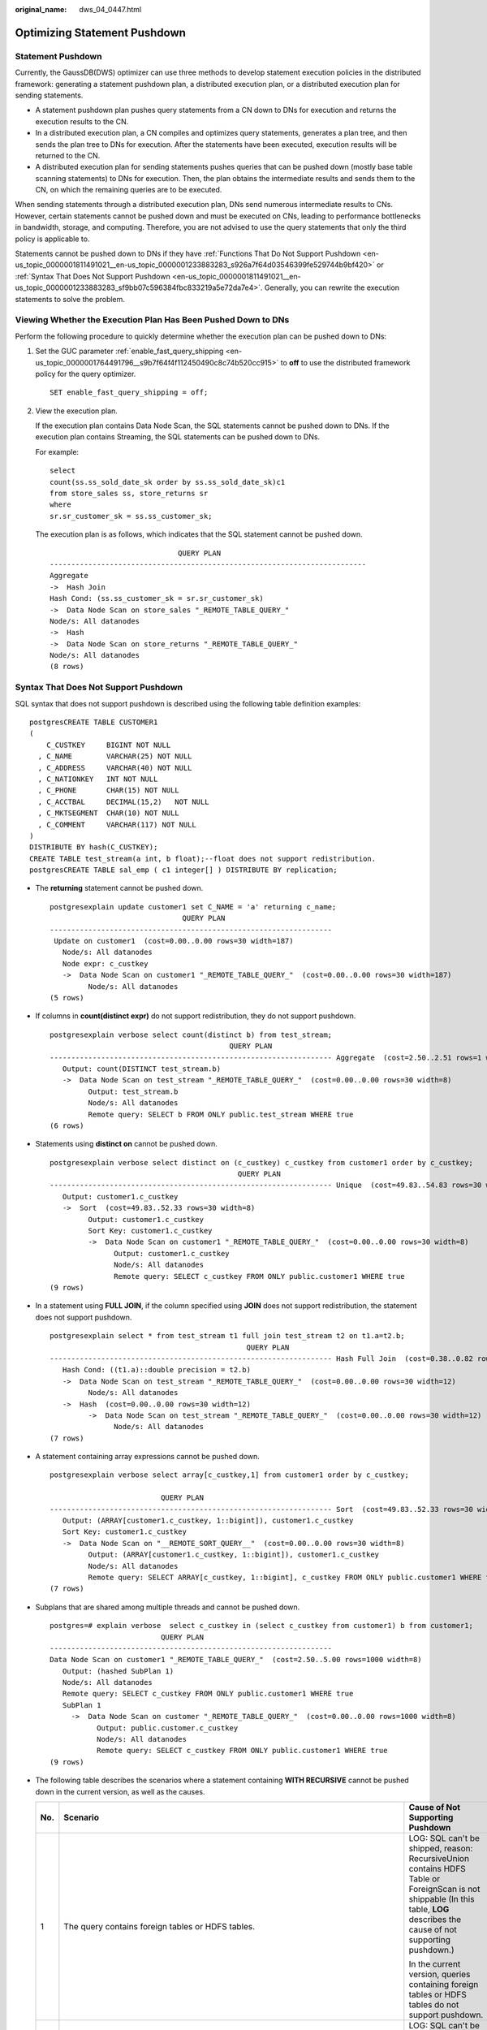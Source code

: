 :original_name: dws_04_0447.html

.. _dws_04_0447:

Optimizing Statement Pushdown
=============================

Statement Pushdown
------------------

Currently, the GaussDB(DWS) optimizer can use three methods to develop statement execution policies in the distributed framework: generating a statement pushdown plan, a distributed execution plan, or a distributed execution plan for sending statements.

-  A statement pushdown plan pushes query statements from a CN down to DNs for execution and returns the execution results to the CN.
-  In a distributed execution plan, a CN compiles and optimizes query statements, generates a plan tree, and then sends the plan tree to DNs for execution. After the statements have been executed, execution results will be returned to the CN.
-  A distributed execution plan for sending statements pushes queries that can be pushed down (mostly base table scanning statements) to DNs for execution. Then, the plan obtains the intermediate results and sends them to the CN, on which the remaining queries are to be executed.

When sending statements through a distributed execution plan, DNs send numerous intermediate results to CNs. However, certain statements cannot be pushed down and must be executed on CNs, leading to performance bottlenecks in bandwidth, storage, and computing. Therefore, you are not advised to use the query statements that only the third policy is applicable to.

Statements cannot be pushed down to DNs if they have :ref:`Functions That Do Not Support Pushdown <en-us_topic_0000001811491021__en-us_topic_0000001233883283_s926a7f64d03546399fe529744b9bf420>` or :ref:`Syntax That Does Not Support Pushdown <en-us_topic_0000001811491021__en-us_topic_0000001233883283_sf9bb07c596384fbc833219a5e72da7e4>`. Generally, you can rewrite the execution statements to solve the problem.

Viewing Whether the Execution Plan Has Been Pushed Down to DNs
--------------------------------------------------------------

Perform the following procedure to quickly determine whether the execution plan can be pushed down to DNs:

#. Set the GUC parameter :ref:`enable_fast_query_shipping <en-us_topic_0000001764491796__s9b7f64f4f112450490c8c74b520cc915>` to **off** to use the distributed framework policy for the query optimizer.

   ::

      SET enable_fast_query_shipping = off;

#. View the execution plan.

   If the execution plan contains Data Node Scan, the SQL statements cannot be pushed down to DNs. If the execution plan contains Streaming, the SQL statements can be pushed down to DNs.

   For example:

   ::

      select
      count(ss.ss_sold_date_sk order by ss.ss_sold_date_sk)c1
      from store_sales ss, store_returns sr
      where
      sr.sr_customer_sk = ss.ss_customer_sk;

   The execution plan is as follows, which indicates that the SQL statement cannot be pushed down.

   ::

                                    QUERY PLAN
      --------------------------------------------------------------------------
      Aggregate
      ->  Hash Join
      Hash Cond: (ss.ss_customer_sk = sr.sr_customer_sk)
      ->  Data Node Scan on store_sales "_REMOTE_TABLE_QUERY_"
      Node/s: All datanodes
      ->  Hash
      ->  Data Node Scan on store_returns "_REMOTE_TABLE_QUERY_"
      Node/s: All datanodes
      (8 rows)

.. _en-us_topic_0000001811491021__en-us_topic_0000001233883283_sf9bb07c596384fbc833219a5e72da7e4:

Syntax That Does Not Support Pushdown
-------------------------------------

SQL syntax that does not support pushdown is described using the following table definition examples:

::

   postgresCREATE TABLE CUSTOMER1
   (
       C_CUSTKEY     BIGINT NOT NULL
     , C_NAME        VARCHAR(25) NOT NULL
     , C_ADDRESS     VARCHAR(40) NOT NULL
     , C_NATIONKEY   INT NOT NULL
     , C_PHONE       CHAR(15) NOT NULL
     , C_ACCTBAL     DECIMAL(15,2)   NOT NULL
     , C_MKTSEGMENT  CHAR(10) NOT NULL
     , C_COMMENT     VARCHAR(117) NOT NULL
   )
   DISTRIBUTE BY hash(C_CUSTKEY);
   CREATE TABLE test_stream(a int, b float);--float does not support redistribution.
   postgresCREATE TABLE sal_emp ( c1 integer[] ) DISTRIBUTE BY replication;

-  The **returning** statement cannot be pushed down.

   ::

      postgresexplain update customer1 set C_NAME = 'a' returning c_name;
                                     QUERY PLAN
      ------------------------------------------------------------------
       Update on customer1  (cost=0.00..0.00 rows=30 width=187)
         Node/s: All datanodes
         Node expr: c_custkey
         ->  Data Node Scan on customer1 "_REMOTE_TABLE_QUERY_"  (cost=0.00..0.00 rows=30 width=187)
               Node/s: All datanodes
      (5 rows)

-  If columns in **count(distinct expr)** do not support redistribution, they do not support pushdown.

   ::

      postgresexplain verbose select count(distinct b) from test_stream;
                                                QUERY PLAN
      ------------------------------------------------------------------ Aggregate  (cost=2.50..2.51 rows=1 width=8)
         Output: count(DISTINCT test_stream.b)
         ->  Data Node Scan on test_stream "_REMOTE_TABLE_QUERY_"  (cost=0.00..0.00 rows=30 width=8)
               Output: test_stream.b
               Node/s: All datanodes
               Remote query: SELECT b FROM ONLY public.test_stream WHERE true
      (6 rows)

-  Statements using **distinct on** cannot be pushed down.

   ::

      postgresexplain verbose select distinct on (c_custkey) c_custkey from customer1 order by c_custkey;
                                                  QUERY PLAN
      ------------------------------------------------------------------ Unique  (cost=49.83..54.83 rows=30 width=8)
         Output: customer1.c_custkey
         ->  Sort  (cost=49.83..52.33 rows=30 width=8)
               Output: customer1.c_custkey
               Sort Key: customer1.c_custkey
               ->  Data Node Scan on customer1 "_REMOTE_TABLE_QUERY_"  (cost=0.00..0.00 rows=30 width=8)
                     Output: customer1.c_custkey
                     Node/s: All datanodes
                     Remote query: SELECT c_custkey FROM ONLY public.customer1 WHERE true
      (9 rows)

-  In a statement using **FULL JOIN**, if the column specified using **JOIN** does not support redistribution, the statement does not support pushdown.

   ::

      postgresexplain select * from test_stream t1 full join test_stream t2 on t1.a=t2.b;
                                                    QUERY PLAN
      ------------------------------------------------------------------ Hash Full Join  (cost=0.38..0.82 rows=30 width=24)
         Hash Cond: ((t1.a)::double precision = t2.b)
         ->  Data Node Scan on test_stream "_REMOTE_TABLE_QUERY_"  (cost=0.00..0.00 rows=30 width=12)
               Node/s: All datanodes
         ->  Hash  (cost=0.00..0.00 rows=30 width=12)
               ->  Data Node Scan on test_stream "_REMOTE_TABLE_QUERY_"  (cost=0.00..0.00 rows=30 width=12)
                     Node/s: All datanodes
      (7 rows)

-  A statement containing array expressions cannot be pushed down.

   ::

      postgresexplain verbose select array[c_custkey,1] from customer1 order by c_custkey;

                                QUERY PLAN
      ------------------------------------------------------------------ Sort  (cost=49.83..52.33 rows=30 width=8)
         Output: (ARRAY[customer1.c_custkey, 1::bigint]), customer1.c_custkey
         Sort Key: customer1.c_custkey
         ->  Data Node Scan on "__REMOTE_SORT_QUERY__"  (cost=0.00..0.00 rows=30 width=8)
               Output: (ARRAY[customer1.c_custkey, 1::bigint]), customer1.c_custkey
               Node/s: All datanodes
               Remote query: SELECT ARRAY[c_custkey, 1::bigint], c_custkey FROM ONLY public.customer1 WHERE true ORDER BY 2
      (7 rows)

-  Subplans that are shared among multiple threads and cannot be pushed down.

   ::

      postgres=# explain verbose  select c_custkey in (select c_custkey from customer1) b from customer1;
                                QUERY PLAN
      ------------------------------------------------------------------
      Data Node Scan on customer1 "_REMOTE_TABLE_QUERY_"  (cost=2.50..5.00 rows=1000 width=8)
         Output: (hashed SubPlan 1)
         Node/s: All datanodes
         Remote query: SELECT c_custkey FROM ONLY public.customer1 WHERE true
         SubPlan 1
           ->  Data Node Scan on customer "_REMOTE_TABLE_QUERY_"  (cost=0.00..0.00 rows=1000 width=8)
                 Output: public.customer.c_custkey
                 Node/s: All datanodes
                 Remote query: SELECT c_custkey FROM ONLY public.customer1 WHERE true
      (9 rows)

-  The following table describes the scenarios where a statement containing **WITH RECURSIVE** cannot be pushed down in the current version, as well as the causes.

   +-----------------------+-------------------------------------------------------------------------------------+--------------------------------------------------------------------------------------------------------------------------------------------------------------------------------+
   | No.                   | Scenario                                                                            | Cause of Not Supporting Pushdown                                                                                                                                               |
   +=======================+=====================================================================================+================================================================================================================================================================================+
   | 1                     | The query contains foreign tables or HDFS tables.                                   | LOG: SQL can't be shipped, reason: RecursiveUnion contains HDFS Table or ForeignScan is not shippable (In this table, **LOG** describes the cause of not supporting pushdown.) |
   |                       |                                                                                     |                                                                                                                                                                                |
   |                       |                                                                                     | In the current version, queries containing foreign tables or HDFS tables do not support pushdown.                                                                              |
   +-----------------------+-------------------------------------------------------------------------------------+--------------------------------------------------------------------------------------------------------------------------------------------------------------------------------+
   | 2                     | Multiple Node Groups                                                                | LOG: SQL can't be shipped, reason: With-Recursive under multi-nodegroup scenario is not shippable                                                                              |
   |                       |                                                                                     |                                                                                                                                                                                |
   |                       |                                                                                     | In the current version, pushdown is supported only when all base tables are stored and computed in the same Node Group.                                                        |
   +-----------------------+-------------------------------------------------------------------------------------+--------------------------------------------------------------------------------------------------------------------------------------------------------------------------------+
   | 3                     | .. code-block::                                                                     | LOG: SQL can't be shipped, reason: With-Recursive does not contain "ALL" to bind recursive & none-recursive branches                                                           |
   |                       |                                                                                     |                                                                                                                                                                                |
   |                       |    WITH recursive t_result AS (                                                     | **ALL** is not used for **UNION**. In this case, the return result is deduplicated.                                                                                            |
   |                       |    SELECT dm,sj_dm,name,1 as level                                                  |                                                                                                                                                                                |
   |                       |    FROM test_rec_part                                                               |                                                                                                                                                                                |
   |                       |    WHERE sj_dm > 10                                                                 |                                                                                                                                                                                |
   |                       |    UNION                                                                            |                                                                                                                                                                                |
   |                       |    SELECT t2.dm,t2.sj_dm,t2.name||' > '||t1.name,t1.level+1                         |                                                                                                                                                                                |
   |                       |    FROM t_result t1                                                                 |                                                                                                                                                                                |
   |                       |    JOIN test_rec_part t2 ON t2.sj_dm = t1.dm                                        |                                                                                                                                                                                |
   |                       |    )                                                                                |                                                                                                                                                                                |
   |                       |    SELECT * FROM t_result t;                                                        |                                                                                                                                                                                |
   +-----------------------+-------------------------------------------------------------------------------------+--------------------------------------------------------------------------------------------------------------------------------------------------------------------------------+
   | 4                     | .. code-block::                                                                     | LOG: SQL can't be shipped, reason: With-Recursive contains system table is not shippable                                                                                       |
   |                       |                                                                                     |                                                                                                                                                                                |
   |                       |    WITH RECURSIVE x(id) AS                                                          | A base table contains the system catalog.                                                                                                                                      |
   |                       |    (                                                                                |                                                                                                                                                                                |
   |                       |    select count(1) from pg_class where oid=1247                                     |                                                                                                                                                                                |
   |                       |    UNION ALL                                                                        |                                                                                                                                                                                |
   |                       |    SELECT id+1 FROM x WHERE id < 5                                                  |                                                                                                                                                                                |
   |                       |    ), y(id) AS                                                                      |                                                                                                                                                                                |
   |                       |    (                                                                                |                                                                                                                                                                                |
   |                       |    select count(1) from pg_class where oid=1247                                     |                                                                                                                                                                                |
   |                       |    UNION ALL                                                                        |                                                                                                                                                                                |
   |                       |    SELECT id+1 FROM x WHERE id < 10                                                 |                                                                                                                                                                                |
   |                       |    )                                                                                |                                                                                                                                                                                |
   |                       |    SELECT y.*, x.* FROM y LEFT JOIN x USING (id) ORDER BY 1;                        |                                                                                                                                                                                |
   +-----------------------+-------------------------------------------------------------------------------------+--------------------------------------------------------------------------------------------------------------------------------------------------------------------------------+
   | 5                     | .. code-block::                                                                     | LOG: SQL can't be shipped, reason: With-Recursive contains only values rte is not shippable                                                                                    |
   |                       |                                                                                     |                                                                                                                                                                                |
   |                       |    WITH RECURSIVE t(n) AS (                                                         | Only **VALUES** is used for scanning base tables. In this case, the statement can be executed on the CN, and DNs are unnecessary.                                              |
   |                       |    VALUES (1)                                                                       |                                                                                                                                                                                |
   |                       |    UNION ALL                                                                        |                                                                                                                                                                                |
   |                       |    SELECT n+1 FROM t WHERE n < 100                                                  |                                                                                                                                                                                |
   |                       |    )                                                                                |                                                                                                                                                                                |
   |                       |    SELECT sum(n) FROM t;                                                            |                                                                                                                                                                                |
   +-----------------------+-------------------------------------------------------------------------------------+--------------------------------------------------------------------------------------------------------------------------------------------------------------------------------+
   | 6                     | .. code-block::                                                                     | LOG: SQL can't be shipped, reason: With-Recursive recursive term correlated only is not shippable                                                                              |
   |                       |                                                                                     |                                                                                                                                                                                |
   |                       |    select  a.ID,a.Name,                                                             | The correlation conditions of correlated subqueries are only in the recursion part, and the non-recursion part has no correlation condition.                                   |
   |                       |    (                                                                                |                                                                                                                                                                                |
   |                       |    with recursive cte as (                                                          |                                                                                                                                                                                |
   |                       |    select ID, PID, NAME from b where b.ID = 1                                       |                                                                                                                                                                                |
   |                       |    union all                                                                        |                                                                                                                                                                                |
   |                       |    select parent.ID,parent.PID,parent.NAME                                          |                                                                                                                                                                                |
   |                       |    from cte as child join b as parent on child.pid=parent.id                        |                                                                                                                                                                                |
   |                       |    where child.ID = a.ID                                                            |                                                                                                                                                                                |
   |                       |    )                                                                                |                                                                                                                                                                                |
   |                       |    select NAME from cte limit 1                                                     |                                                                                                                                                                                |
   |                       |    ) cName                                                                          |                                                                                                                                                                                |
   |                       |    from                                                                             |                                                                                                                                                                                |
   |                       |    (                                                                                |                                                                                                                                                                                |
   |                       |    select id, name, count(*) as cnt                                                 |                                                                                                                                                                                |
   |                       |    from a group by id,name                                                          |                                                                                                                                                                                |
   |                       |    ) a order by 1,2;                                                                |                                                                                                                                                                                |
   +-----------------------+-------------------------------------------------------------------------------------+--------------------------------------------------------------------------------------------------------------------------------------------------------------------------------+
   | 7                     | .. code-block::                                                                     | LOG: SQL can't be shipped, reason: With-Recursive contains conflict distribution in none-recursive(Replicate) recursive(Hash)                                                  |
   |                       |                                                                                     |                                                                                                                                                                                |
   |                       |    WITH recursive t_result AS (                                                     | The **replicate** plan is used for **limit** in the non-recursion part but the **hash** plan is used in the recursion part, resulting in conflicts.                            |
   |                       |    select * from(                                                                   |                                                                                                                                                                                |
   |                       |    SELECT dm,sj_dm,name,1 as level                                                  |                                                                                                                                                                                |
   |                       |    FROM test_rec_part                                                               |                                                                                                                                                                                |
   |                       |    WHERE sj_dm < 10 order by dm limit 6 offset 2)                                   |                                                                                                                                                                                |
   |                       |    UNION all                                                                        |                                                                                                                                                                                |
   |                       |    SELECT t2.dm,t2.sj_dm,t2.name||' > '||t1.name,t1.level+1                         |                                                                                                                                                                                |
   |                       |    FROM t_result t1                                                                 |                                                                                                                                                                                |
   |                       |    JOIN test_rec_part t2 ON t2.sj_dm = t1.dm                                        |                                                                                                                                                                                |
   |                       |    )                                                                                |                                                                                                                                                                                |
   |                       |    SELECT * FROM t_result t;                                                        |                                                                                                                                                                                |
   +-----------------------+-------------------------------------------------------------------------------------+--------------------------------------------------------------------------------------------------------------------------------------------------------------------------------+
   | 8                     | .. code-block::                                                                     | LOG: SQL can't be shipped, reason: Recursive CTE references recursive CTE "cte"                                                                                                |
   |                       |                                                                                     |                                                                                                                                                                                |
   |                       |    with recursive cte as                                                            | **recursive** of multiple-layers are nested. That is, a **recursive** is nested in the recursion part of another **recursive**.                                                |
   |                       |    (                                                                                |                                                                                                                                                                                |
   |                       |    select * from rec_tb4 where id<4                                                 |                                                                                                                                                                                |
   |                       |    union all                                                                        |                                                                                                                                                                                |
   |                       |    select h.id,h.parentID,h.name from                                               |                                                                                                                                                                                |
   |                       |    (                                                                                |                                                                                                                                                                                |
   |                       |    with recursive cte as                                                            |                                                                                                                                                                                |
   |                       |    (                                                                                |                                                                                                                                                                                |
   |                       |    select * from rec_tb4 where id<4                                                 |                                                                                                                                                                                |
   |                       |    union all                                                                        |                                                                                                                                                                                |
   |                       |    select h.id,h.parentID,h.name from rec_tb4 h inner join cte c on h.id=c.parentID |                                                                                                                                                                                |
   |                       |    )                                                                                |                                                                                                                                                                                |
   |                       |    SELECT id ,parentID,name from cte order by parentID                              |                                                                                                                                                                                |
   |                       |    ) h                                                                              |                                                                                                                                                                                |
   |                       |    inner join cte  c on h.id=c.parentID                                             |                                                                                                                                                                                |
   |                       |    )                                                                                |                                                                                                                                                                                |
   |                       |    SELECT id ,parentID,name from cte order by parentID,1,2,3;                       |                                                                                                                                                                                |
   +-----------------------+-------------------------------------------------------------------------------------+--------------------------------------------------------------------------------------------------------------------------------------------------------------------------------+

.. _en-us_topic_0000001811491021__en-us_topic_0000001233883283_s926a7f64d03546399fe529744b9bf420:

Functions That Do Not Support Pushdown
--------------------------------------

This module describes the variability of functions. The function variability in GaussDB(DWS) is as follows:

-  **IMMUTABLE**

   Indicates that the function always returns the same result if the parameter values are the same.

-  **STABLE**

   Indicates that the function cannot modify the database, and that within a single table scan it will consistently return the same result for the same parameter values, but that its result varies by SQL statements.

-  **VOLATILE**

   Indicates that the function value can change even within a single table scan, so no optimizations can be made.

The volatility of a function can be obtained by querying its **provolatile** column in **pg_proc**. The value **i** indicates immutable, **s** indicates stable, and **v** indicates volatile. The valid values of the **proshippable** column in **pg_proc** are **t**, **f**, and **NULL**. This column and the **provolatile** column together describe whether a function is pushed down.

-  If the **provolatile** of a function is **i**, the function can be pushed down regardless of the value of **proshippable**.
-  If the **provolatile** of a function is **s** or **v**, the function can be pushed only if the value of **proshippable** is **t**.
-  CTEs containing random are not pushed down, because pushdown may lead to incorrect results.

For a UDF, you can specify the values of **provolatile** and **proshippable** during its creation. For details, see CREATE FUNCTION.

In scenarios where a function does not support pushdown, perform one of the following as required:

-  If it is a system function, replace it with a functionally equivalent one.
-  If it is a UDF function, check whether its **provolatile** and **proshippable** are correctly defined.

Example: UDF
------------

Define a user-defined function that generates fixed output for a certain input as the **immutable** type.

Use the TPCDS sales information as an example. You need to define a function to obtain the discount information.

::

   CREATE FUNCTION func_percent_2 (NUMERIC, NUMERIC) RETURNS NUMERIC
   AS 'SELECT $1 / $2 WHERE $2 > 0.01'
   LANGUAGE SQL
   VOLATILE;

Run the following statement:

::

   SELECT func_percent_2(ss_sales_price, ss_list_price)
   FROM store_sales;

The execution plan is as follows:

|image1|

**func_percent_2** is not pushed down, and **ss_sales_price** and **ss_list_price** are executed on a CN. In this case, a large amount of resources on the CN is consumed, and the performance deteriorates as a result.

In this example, the function returns certain output when certain input is entered. Therefore, we can modify the function to the following one:

::

   CREATE FUNCTION func_percent_1 (NUMERIC, NUMERIC) RETURNS NUMERIC
   AS 'SELECT $1 / $2 WHERE $2 > 0.01'
   LANGUAGE SQL
   IMMUTABLE;

Run the following statement:

::

   SELECT func_percent_1(ss_sales_price, ss_list_price)
   FROM store_sales;

The execution plan is as follows:

|image2|

**func_percent_1** is pushed down to DNs for quicker execution. (In TPCDS 1000X, where three CNs and 18 DNs are used, the query efficiency is improved by over 100 times).

Example 2: Pushing Down the Sorting Operation
---------------------------------------------

Learn more information in :ref:`Case: Pushing Down Sort Operations to DNs <dws_04_0478>`.

.. |image1| image:: /_static/images/en-us_image_0000001811610629.png
.. |image2| image:: /_static/images/en-us_image_0000001764492284.png
